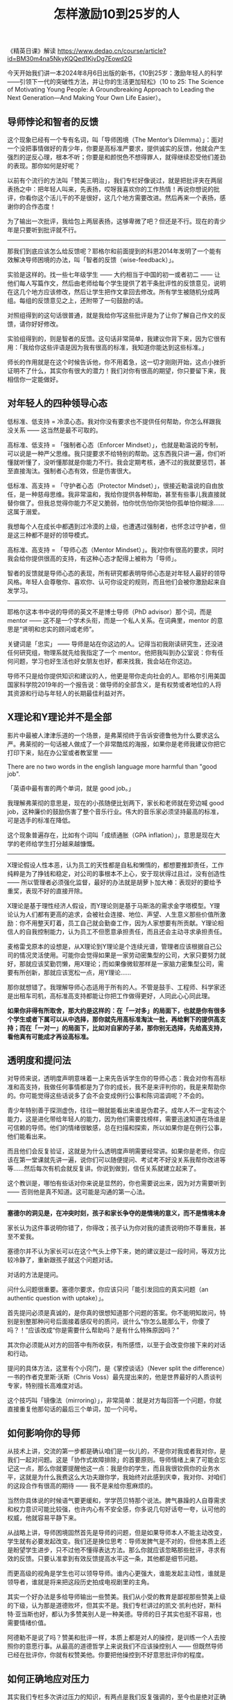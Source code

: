 #+title: 怎样激励10到25岁的人
《精英日课》解读 https://www.dedao.cn/course/article?id=BM30m4na5NkyKQQed1KjvDg7Eowd2G

今天开始我们讲一本2024年8月6日出版的新书，《10到25岁：激励年轻人的科学——引领下一代的突破性方法，并让你的生活更加轻松》（10 to 25: The Science of Motivating Young People: A Groundbreaking Approach to Leading the Next Generation―And Making Your Own Life Easier）。

** 导师悖论和智者的反馈

这个现象已经有一个专有名词，叫「导师困境（The Mentor’s Dilemma）」：面对一个没把事情做好的青少年，你要是高标准严要求，提供诚实的反馈，他就会产生强烈的逆反心理，根本不听；你要是和颜悦色不想得罪人，就得继续忍受他们差劲的表现。那你如何是好呢？

以前有个流行的方法叫「赞美三明治」，我们专栏好像说过，就是把批评夹在两层表扬之中：把年轻人叫来，先表扬，哎呀我喜欢你的工作热情！再说你想说的批评，你看你这个活儿干的不是很好，这几个地方需要改进。然后再来一个表扬，感谢你的合作态度！

为了输出一次批评，我给包上两层表扬，这够卑微了吧？但还是不行。现在的青少年是只要听到批评就不行。

----------

那我们到底应该怎么给反馈呢？耶格尔和前面提到的科恩2014年发明了一个能有效解决导师困境的办法，叫「智者的反馈（wise-feedback）」。

实验是这样的。找一些七年级学生 —— 大约相当于中国的初一或者初二 —— 让他们每人写篇作文，然后由老师给每个学生提供了若干条批评性的反馈意见，说明在这几个地方应该修改，然后让学生把作文拿回去修改。所有学生被随机分成两组。每组的反馈意见之上，还附带了一句鼓励的话。

对照组得到的这句话很普通，就是我给你写这些批评是为了让你了解自己作文的反馈，请你好好修改。

实验组得到的，则是智者的反馈。这句话非常简单，我建议你背下来，因为它很有用：「我给你这些评语是因为我有很高的标准，我知道你能达到这些标准。」

[[../images/Pasted-Image-20241118105858.png]]

师长的作用就是在这个时候告诉他，你不用着急，这一切才刚刚开始，这点小挫折证明不了什么，其实你有很大的潜力！我们对你有很高的期望，你只要留下来，我相信你一定能做好。

** 对年轻人的四种领导心态

低标准、低支持 = 冷漠心态。我对你没有要求也不提供任何帮助，你怎么样跟我没关系 —— 这当然是最不可取的。

高标准、低支持 = 「强制者心态（Enforcer Mindset）」，也就是勒温说的专制，可以说是一种严父思维。我只提要求不给特别的帮助。这东西我只讲一遍，你们听懂就听懂了，没听懂那就是你能力不行。我会定期考核，通不过的我就要惩罚，甚至直接淘汰。强制者心态有效，但是伤害很大。

低标准、高支持 = 「守护者心态（Protector Mindset）」，很接近勒温说的自由放任，是一种慈母思维。我非常温和，我给你提供各种帮助，甚至有些事儿我直接就替你做了。但我总觉得你能力不足又脆弱，怕你忧伤怕你哭怕你孤单怕你糊涂……这属于溺爱。

我想每个人在成长中都遇到过冷漠的上级，也遭遇过强制者，也怀念过守护者，但是这三种都不是好的领导模式。

高标准、高支持 = 「导师心态（Mentor Mindset）」。我对你有很高的要求，同时我会给你提供很高的支持，有这种心态才配得上被称为「导师」。

智者的反馈就是导师心态的表现，所有研究都表明导师心态是对年轻人最好的领导风格。年轻人会尊敬你、喜欢你、认可你设定的规则，而且他们会被你激励起来自发学习。

[[../images/Pasted-Image-20241122160939.png]]

[[../images/Pasted-Image-20241122161125.png]]

-----------

耶格尔这本书中说的导师的英文不是博士导师（PhD advisor）那个词，而是 mentor —— 这不是一个学术头衔，而是一个私人关系。在词典里，mentor 的意思是“贤明和忠实的顾问或老师”。

关键词是「忠实」 —— 导师是站在你这边的人。记得当初我刚读研究生，还没进任何研究组，物理系就先给我指定了一个 mentor。他把我叫到办公室说：你有任何问题，学习也好生活也好女朋友也好，都来找我，我会站在你这边。

导师不只是给你提供知识和建议的人，他更是带你走向社会的人。耶格尔引用美国国家科学院2019年的一个报告说：做导师的全部含义，是有权势或者地位的人将其资源和行动与年轻人的长期最佳利益对齐。

[[../images/Pasted-Image-20241122161228.png]]

** X理论和Y理论并不是全部

影片中最被人津津乐道的一个场景，是弗莱彻终于告诉安德鲁他为什么要求这么严。弗莱彻的一句话被人做成了一个非常酷炫的海报，如果你是老师我建议你把它打印下来，贴在办公室或者教室里 ——

There are no two words in the english language more harmful than "good job".

「英语中最有害的两个单词，就是 good job。」

我理解弗莱彻的意思是，现在的小孩随便比划两下，家长和老师就在旁边喊 good job，这种廉价的鼓励伤害了整个音乐行业。伟大的音乐家必须坚持最高的标准，可是选手的标准在降低。

这个现象普遍存在，比如有个词叫「成绩通胀（GPA inflation）」，意思是现在大学的老师给学生打分越来越慷慨。

[[../images/Pasted-Image-20241118104805.png]]

-----------

X理论假设人性本恶，认为员工的天性都是自私和懒惰的，都想要推卸责任，工作纯粹是为了挣钱和稳定，对公司的事根本不上心，安于现状得过且过，没有创造性 —— 所以管理者必须强化监督，最好的办法就是胡萝卜加大棒：表现好的要给予重奖，表现不好的直接开除。

X理论是基于理性经济人假设，而Y理论则是基于马斯洛的需求金字塔模型。Y理论认为人们都有更高的追求，会被社会连接、地位、声望、人生意义那些价值所激励：你不用整天盯着，员工自己就会勤奋工作，因为人家想要有所贡献。Y理论相信人的自我控制能力，认为员工不但愿意承担责任，而且还会主动寻求承担责任。

麦格雷戈原本的设想是，从X理论到Y理论是个连续光谱，管理者应该根据自己公司的情况灵活使用。可能你会觉得如果是一家劳动密集型的公司，大家只要努力就好，那就应该奖勤罚懒，用X理论；而如果像微软那样是一家脑力密集型公司，需要有所创新，那就应该宽松一点，用Y理论……

那你就想错了。我理解导师心态适用于所有的人。不管是鼓手、工程师、科学家还是出租车司机，高标准高支持都能让你把工作做得更好，人同此心心同此理。

**如果你非得有所取舍，那大约是这样的：在「一对多」的局面下，也就是你有很多个学生或者下属可以从中选择，那你就先用高标准淘汰一批，再给剩下的提供高支持；而在「一对一」的局面下，比如对自家的子弟，那你别无选择，先给高支持，看他真有可能成才再设高标准。**

** 透明度和提问法

对导师来说，透明度声明意味着一上来先告诉学生你的导师心态：我会对你有高标准和高支持，我做任何事情都是为了你的成长，我不是来评判你的，我是来帮助你的。你可能觉得这些话说多了会不会变成例行公事和陈词滥调呢？不会的。

青少年特别善于探测虚伪，往往一眼就能看出来谁是伪君子。成年人不一定有这个能力，这是进化带给年轻人的能力，因为他们需要找榜样，需要迅速知道在场谁是可信赖的导师。他们的情绪很敏感，总在扫描和探索，所以如果你是在例行公事，他们能看出来。

而且他们会反复验证，这就是为什么透明度声明需要经常讲。如果你是老师，你应该在第一堂课就先讲一遍，说你们可以随便提问、考试考不好没关系我帮你改进等等……然后每次有机会就反复讲。你说到做到，信任关系就建立起来了。

这个教训是，哪怕有些话对你来说是显然的，你也需要说出来，因为对方需要听到 —— 否则他是真不知道。这可能是沟通的第一心法。

-----------


**塞德尔的洞见是，在冲突时刻，孩子和家长争夺的是情境的意义，而不是情境本身**

家长认为这件事说明你错了，你得改；孩子认为你对我的谴责说明你不尊重我，甚至不爱我。

塞德尔并不认为家长可以在这个气头上停下来，她的建议是过一段时间，等双方比较冷静了，重新跟孩子就这个问题对话。

对话的方法是提问。

问什么问题很重要。塞德尔要求，你应该只问「能引发回应的真实问题（an authentic question with uptake）」。

首先提问必须是真诚的，是你真的很想知道那个问题的答案。你不能明知故问，特别是别整那种问号后面接着感叹号的质问，说什么“你怎么能那么干，你傻了吗？！”应该改成“你是需要什么帮助吗？是有什么特殊原因吗？”

其次你必须能从对方的回答中有所收获，有所感悟，以至于会改变你接下来的对话和行动。

提问的具体方法，这里有个小窍门，是《掌控谈话》（Never split the difference）一书的作者克里斯·沃斯（Chris Voss）最先提出来的，他是世界最好的人质谈判专家，特别擅长高难度对话。

这个技巧叫「镜像法（mirroring）」，非常简单：就是对方每回答一个问题，你就直接重复他那句话的最后三个单词，加一个问号。

** 如何影响你的导师


从技术上讲，交流的第一步都是确认咱们是一伙儿的，不是你对我或者我对你，是我们一起对问题。这是「协作式故障排除」的首要原则。导师情绪上来了可能会忘记这一点，那么你就要提醒他这一点：我是你的学生，而且我很钦佩你的业务水平，这就是为什么我费这么大功夫跟你学，我始终对此感到庆幸，我对你、对咱们的这段合作有很高的期待 —— 我不是来给你惹麻烦的。

当然你具体说的时候语气要更缓和，学学芭贝特那个说法。脾气暴躁的人自尊需求和权力意识可能比较强，也许内心有不安全感，你多说几句好话夸一夸，认可他的权威，他就容易平静下来。

从战略上讲，导师困境固然首先是导师的问题，但是如果导师本人不能主动改变，学生就有必要发起改变。我们还是换位思考：导师发脾气是不对的，但他本质上还是盼望学生进步，只不过他不懂得表达方法。那么你就应该忽略那些批评，寻求有效的反馈。只要认准拿到有效反馈提高水平这一条，其他都是细节问题。

而更高级的视角是学生也可以领导导师。谁内心更强大，谁能发起主动性，谁就是领导者，谁就是将来把这段历史拍成电视剧里的主角。

其实一个好办法是多给导师输出一些赞美。我们从小受的教育是鄙视那些赞美上级的下级，认为那是道德败坏，但其实不是。我们专栏讲过的凯文·凯利也好，斯科特·亚当斯也好，都认为多赞美别人是一种美德。导师的日子其实也挺不容易，也需要情绪价值。

阿德勒不是说了吗？赞美和批评一样，本质上都是对人的操控，是训练一个人去按照你的意愿行事。从最高的道德哲学上来说我们不应该操控别人 —— 但既然导师已经在批评你，你就有权赞美他。你要把他操控到不好意思批评你的程度。


** 如何正确地应对压力

其实我们专栏多次讲过压力的知识，有两点是我们反复强调的，至今也是绝对正确 ——

第一，决定你命运的不是压力事件本身，而是你对事件的反应。

第二，我们对压力可以有两种态度，一个是把它视为威胁，一个是视为挑战。如果你能把压力视为挑战而不是威胁，你的应对会好得多。

在这本书里，耶格尔综合了过去十几年间科学家对压力的最新理解，提出了一个更完整的框架，可以说我们现在有了关于压力的新科学。这里还有个简单有效的新方法。

我们必须区分「压力源（stressor）」，也就是最初造成压力的那个事件，和「压力反应（stress response）」这两种东西。决定你表现的不是压力源，而是压力反应。

决定压力反应的，是你对压力源的评估。

[[../images/Pasted-Image-20241122172210.png]]

你会评估压力源对你提出多大的要求，以及你手里有多少资源。比如这场考试有多难就是对你的要求，你当前的学习水平如何就是你的资源。

现在科学家的最新压力模型是，如果你评估认为拥有的资源不足以应对这个压力源的要求，你就会把这个压力视为威胁，进入消极模式；而如果你认为你的资源足以应对要求，你就会把压力视为挑战，进入积极模式。

[[../images/Pasted-Image-20241122172218.png]]

从压力的原理中，我们获得两个认识。

第一是，现代生活基本不需要消极反应。你一生都不太可能遇到一次猛兽袭击。除非是过马路遇到一辆车突然冲过来，怎么都躲不过去了，进入消极状态少流点血，让受伤轻点，这个是对的；但除此之外，你肯定不希望上台演讲的时候突然僵住，话都不会说。你希望一遇到压力就进入积极状态，你最好把压力都视为挑战而不是威胁。

而第二个认识，视为挑战还是视为威胁，那是一种主观的评估。一切都是“你”告诉你的身体该如何反应，你要认为行，那就不是威胁。

我们不应该降低标准，所以要求还是那个要求；关键在于如何评估你有多少资源。下周就是高数的期中考试了，可你现在还没学明白，这难道还不是威胁吗？如果你认为自己的资源只是当前的水平，那的确是束手无策。但是如果你能找老师和同学帮忙补补课，或者跟AI一对一学习，再从别的事情中挤出一些时间给数学，你会发现你的资源并不少。

好导师如果发现学生遭遇压力事件，也可以多给点资源 —— 而不是把那个压力源给取消。

只要你能调动足够的资源，压力就是动力。
